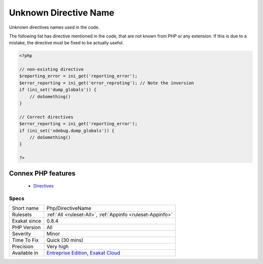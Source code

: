 .. _php-directivename:


.. _unknown-directive-name:

Unknown Directive Name
++++++++++++++++++++++

.. meta::
	:description:
		Unknown Directive Name: Unknown directives names used in the code.
	:twitter:card: summary_large_image
	:twitter:site: @exakat
	:twitter:title: Unknown Directive Name
	:twitter:description: Unknown Directive Name: Unknown directives names used in the code
	:twitter:creator: @exakat
	:twitter:image:src: https://www.exakat.io/wp-content/uploads/2020/06/logo-exakat.png
	:og:image: https://www.exakat.io/wp-content/uploads/2020/06/logo-exakat.png
	:og:title: Unknown Directive Name
	:og:type: article
	:og:description: Unknown directives names used in the code
	:og:url: https://exakat.readthedocs.io/en/latest/Reference/Rules/Unknown Directive Name.html
	:og:locale: en

.. raw:: html


	<script type="application/ld+json">{"@context":"https:\/\/schema.org","@graph":[{"@type":"WebPage","@id":"https:\/\/php-tips.readthedocs.io\/en\/latest\/Reference\/Rules\/Php\/DirectiveName.html","url":"https:\/\/php-tips.readthedocs.io\/en\/latest\/Reference\/Rules\/Php\/DirectiveName.html","name":"Unknown Directive Name","isPartOf":{"@id":"https:\/\/www.exakat.io\/"},"datePublished":"Fri, 10 Jan 2025 09:46:18 +0000","dateModified":"Fri, 10 Jan 2025 09:46:18 +0000","description":"Unknown directives names used in the code","inLanguage":"en-US","potentialAction":[{"@type":"ReadAction","target":["https:\/\/exakat.readthedocs.io\/en\/latest\/Unknown Directive Name.html"]}]},{"@type":"WebSite","@id":"https:\/\/www.exakat.io\/","url":"https:\/\/www.exakat.io\/","name":"Exakat","description":"Smart PHP static analysis","inLanguage":"en-US"}]}</script>

Unknown directives names used in the code. 

The following list has directive mentioned in the code, that are not known from PHP or any extension. If this is due to a mistake, the directive must be fixed to be actually useful.

.. code-block:: php
   
   <?php
   
   // non-existing directive
   $reporting_error = ini_get('reporting_error');
   $error_reporting = ini_get('error_reproting'); // Note the inversion
   if (ini_set('dump_globals')) {
       // doSomething()
   }
   
   // Correct directives
   $error_reporting = ini_get('reporting_error');
   if (ini_set('xdebug.dump_globals')) {
       // doSomething()
   }
   
   ?>
Connex PHP features
-------------------

  + `Directives <https://php-dictionary.readthedocs.io/en/latest/dictionary/directive.ini.html>`_


Specs
_____

+--------------+-------------------------------------------------------------------------------------------------------------------------+
| Short name   | Php/DirectiveName                                                                                                       |
+--------------+-------------------------------------------------------------------------------------------------------------------------+
| Rulesets     | :ref:`All <ruleset-All>`, :ref:`Appinfo <ruleset-Appinfo>`                                                              |
+--------------+-------------------------------------------------------------------------------------------------------------------------+
| Exakat since | 0.8.4                                                                                                                   |
+--------------+-------------------------------------------------------------------------------------------------------------------------+
| PHP Version  | All                                                                                                                     |
+--------------+-------------------------------------------------------------------------------------------------------------------------+
| Severity     | Minor                                                                                                                   |
+--------------+-------------------------------------------------------------------------------------------------------------------------+
| Time To Fix  | Quick (30 mins)                                                                                                         |
+--------------+-------------------------------------------------------------------------------------------------------------------------+
| Precision    | Very high                                                                                                               |
+--------------+-------------------------------------------------------------------------------------------------------------------------+
| Available in | `Entreprise Edition <https://www.exakat.io/entreprise-edition>`_, `Exakat Cloud <https://www.exakat.io/exakat-cloud/>`_ |
+--------------+-------------------------------------------------------------------------------------------------------------------------+


